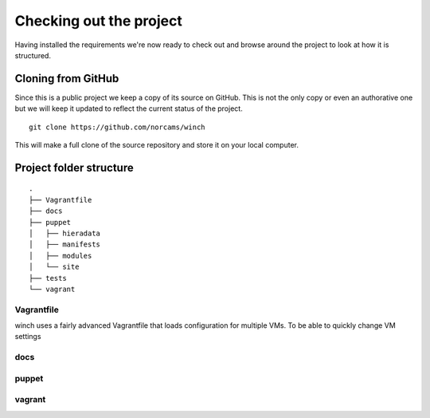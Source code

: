 Checking out the project
========================

Having installed the requirements we're now ready to check out and
browse around the project to look at how it is structured.

Cloning from GitHub
-------------------

Since this is a public project we keep a copy of its source on GitHub.
This is not the only copy or even an authorative one but we will keep it
updated to reflect the current status of the project.

::

    git clone https://github.com/norcams/winch

This will make a full clone of the source repository and store it on
your local computer.

Project folder structure
------------------------

::

    .
    ├── Vagrantfile
    ├── docs
    ├── puppet
    │   ├── hieradata
    │   ├── manifests
    │   ├── modules
    │   └── site
    ├── tests
    └── vagrant


Vagrantfile
~~~~~~~~~~~

winch uses a fairly advanced Vagrantfile that loads configuration for
multiple VMs. To be able to quickly change VM settings

docs
~~~~

puppet
~~~~~~

vagrant
~~~~~~~

